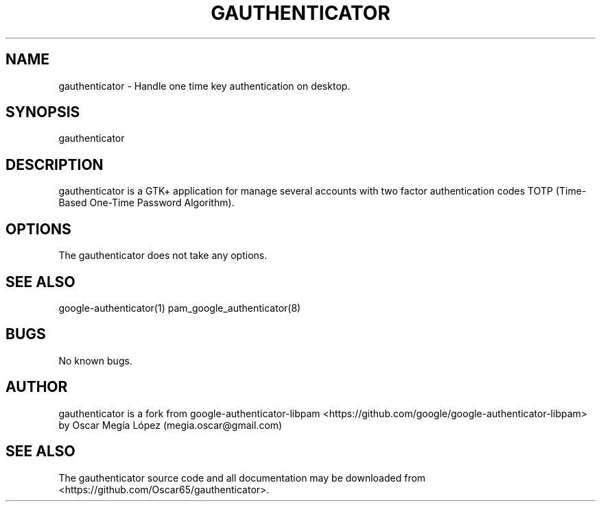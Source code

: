 .\" Manpage for gauthenticator.
.\" Contact megia_oscar@gmail.com to correct errors or typos.
.TH GAUTHENTICATOR 1 "Apr 2019" "version 0.2" "gauthenticator man page"
.SH NAME
gauthenticator \- Handle one time key authentication on desktop.
.SH SYNOPSIS
gauthenticator
.SH DESCRIPTION
gauthenticator is a GTK+ application for manage several accounts with two factor authentication codes TOTP (Time-Based One-Time Password Algorithm).
.SH OPTIONS
The gauthenticator does not take any options.
.SH SEE ALSO
google-authenticator(1) pam_google_authenticator(8)
.SH BUGS
No known bugs.
.SH AUTHOR
gauthenticator is a fork from google-authenticator-libpam <https://github.com/google/google-authenticator-libpam> by Oscar Megía López (megia.oscar@gmail.com)
.SH SEE ALSO
The gauthenticator source code and all documentation may be downloaded
from <https://github.com/Oscar65/gauthenticator>.

